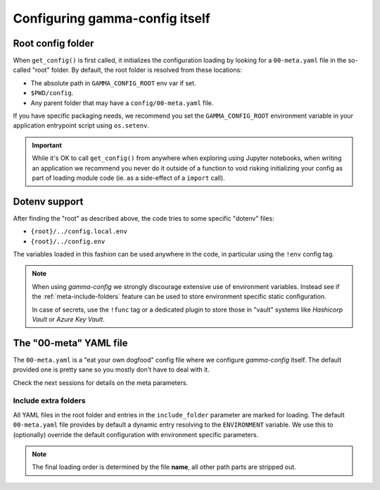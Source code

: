 ===============================
Configuring gamma-config itself
===============================

.. _meta-config-root:

Root config folder
------------------

.. todo:: fix config loading

When ``get_config()`` is first called, it initializes the configuration loading by
looking for a ``00-meta.yaml`` file in the so-called "root" folder. By default, the
root folder is resolved from these locations:

*  The absolute path in ``GAMMA_CONFIG_ROOT`` env var if set.
*  ``$PWD/config``.
*  Any parent folder that may have a ``config/00-meta.yaml`` file.

If you have specific packaging needs, we recommend you set the ``GAMMA_CONFIG_ROOT``
environment variable in your application entrypoint script using ``os.setenv``.

.. important::

    While it's OK to call ``get_config()`` from anywhere when exploring using Jupyter
    notebooks, when writing an application we recommend you never do it outside of a
    function to void risking initializing your config as part of loading
    module code (ie. as a side-effect of a ``import`` call).

Dotenv support
--------------

After finding the "root" as described above, the code tries to some specific "dotenv"
files:

*  ``{root}/../config.local.env``
*  ``{root}/../config.env``

The variables loaded in this fashion can be used anywhere in the code, in particular
using the ``!env`` config tag.

.. note::
    When using *gamma-config* we strongly discourage extensive use of environment
    variables. Instead see if the :ref:`meta-include-folders` feature can be used to
    store environment specific static configuration.

    In case of secrets, use the ``!func`` tag or a dedicated plugin to store those
    in "vault" systems like *Hashicorp Vault* or *Azure Key Vault*.


The "00-meta" YAML file
-----------------------

The ``00-meta.yaml`` is a "eat your own dogfood" config file where we
configure *gamma-config* itself. The default provided one is pretty sane so you
mostly don't have to deal with it.

Check the next sessions for details on the meta parameters.

.. _meta-include-folders:

Include extra folders
++++++++++++++++++++++

.. todo:: implement include_folder

All YAML files in the root folder and entries in the ``include_folder`` parameter
are marked for loading. The default ``00-meta.yaml`` file provides by default a
dynamic entry resolving to the ``ENVIRONMENT`` variable. We use this to (optionally)
override the default configuration with environment specific parameters.

.. note::
    The final loading order is determined by the file **name**, all other path parts are
    stripped out.
